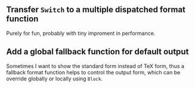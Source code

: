 #+AUTHOR: Hammer Hu
#+DATE: Thursday, 7 October 2021 20:05

** Transfer =Switch= to a multiple dispatched format function

   Purely for fun, probably with tiny improment in performance.

** Add a global fallback function for default output

   Sometimes I want to show the standard form instead of TeX form, thus a fallback format function
   helps to control the output form, which can be override globally or locally using =Block=.
